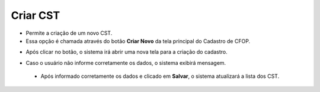 Criar CST
#########
- Permite a criação de um novo CST.

- Essa opção é chamada através do botão **Criar Novo** da tela principal do Cadastro de CFOP.

|imagem2|

- Após clicar no botão, o sistema irá abrir uma nova tela para a criação do cadastro.

|imagem5|

- Caso o usuário não informe corretamente os dados, o sistema exibirá mensagem.

|imagem6|

   * Após informado corretamente os dados e clicado em **Salvar**, o sistema atualizará a lista dos CST.

.. |imagem2| image:: imagens/CST_1.png

.. |imagem5| image:: imagens/CST_5.png

.. |imagem6| image:: imagens/CST_6.png
